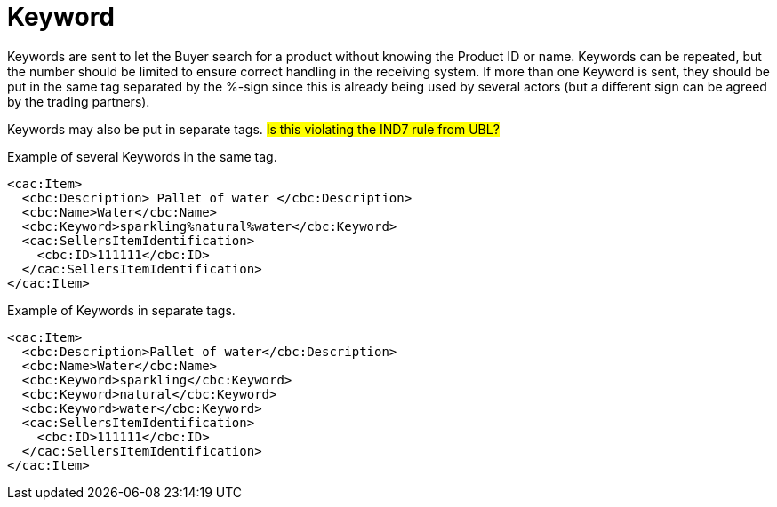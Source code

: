 = Keyword

Keywords are sent to let the Buyer search for a product without knowing the Product ID or name. Keywords can be repeated, but the number should be limited to ensure correct handling in the receiving system.  If more than one Keyword is sent, they should be put in the same tag separated by the %-sign since this is already being used by several actors (but a different sign can be agreed by the trading partners).

Keywords may also be put in separate tags. #Is this violating the IND7 rule from UBL?#

[source]
.Example of several Keywords in the same tag.
----
<cac:Item>
  <cbc:Description> Pallet of water </cbc:Description>
  <cbc:Name>Water</cbc:Name>
  <cbc:Keyword>sparkling%natural%water</cbc:Keyword>
  <cac:SellersItemIdentification>
    <cbc:ID>111111</cbc:ID>
  </cac:SellersItemIdentification>
</cac:Item>
----


[source]
.Example of Keywords in separate tags.
----
<cac:Item>
  <cbc:Description>Pallet of water</cbc:Description>
  <cbc:Name>Water</cbc:Name>
  <cbc:Keyword>sparkling</cbc:Keyword>
  <cbc:Keyword>natural</cbc:Keyword>
  <cbc:Keyword>water</cbc:Keyword>
  <cac:SellersItemIdentification>
    <cbc:ID>111111</cbc:ID>
  </cac:SellersItemIdentification>
</cac:Item>
----
